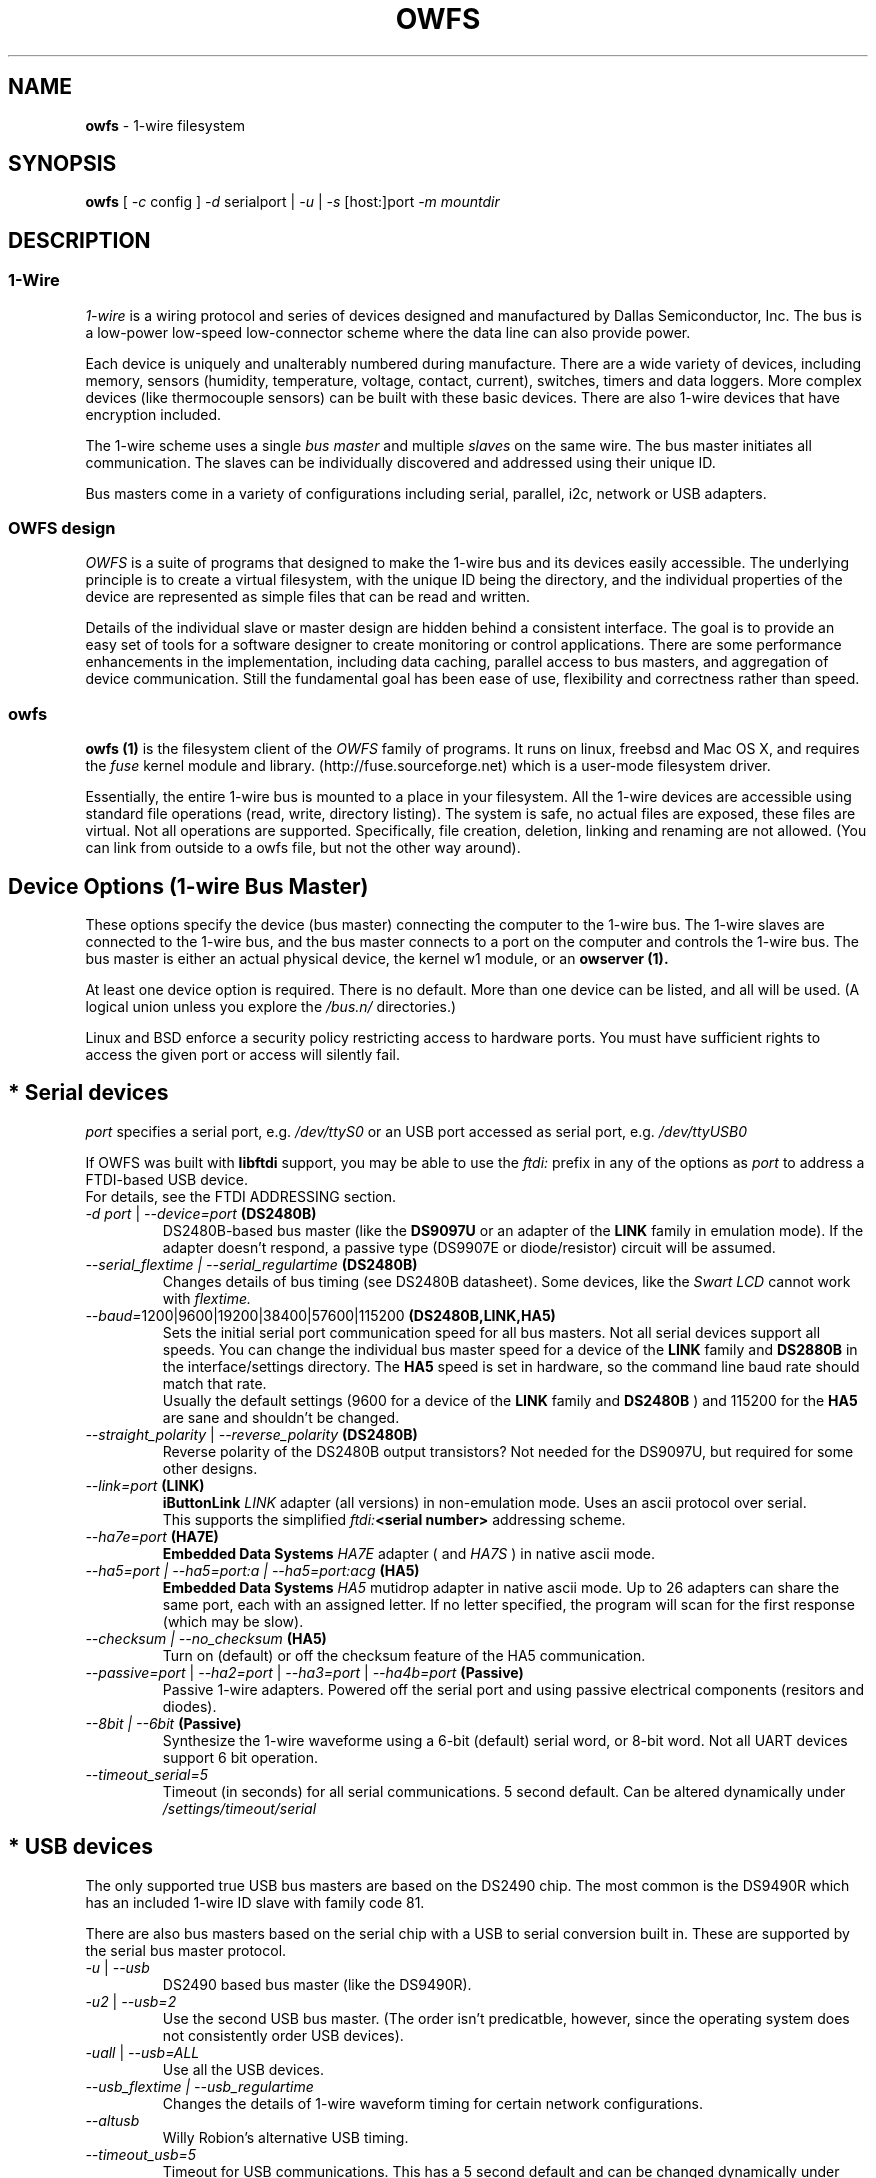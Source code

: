 '\"
'\" Copyright (c) 2003-2004 Paul H Alfille, MD
'\" (paul.alfille@gmail.com)
'\"
'\" Program manual page for the OWFS -- 1-wire filesystem package
'\" Based on Dallas Semiconductor, Inc's datasheets, and trial and error.
'\"
'\" Free for all use. No warranty. None. Use at your own risk.
'\"
.TH OWFS 1 2004 "OWFS Manpage" "One-Wire File System"
.SH NAME
.B owfs
\- 1-wire filesystem
.SH SYNOPSIS
.B owfs
'\"
'\" Copyright (c) 2003-2004 Paul H Alfille, MD
'\" (paul.alfille@gmail.com)
'\"
'\" Program manual page for the OWFS -- 1-wire filesystem package
'\" Based on Dallas Semiconductor, Inc's datasheets, and trial and error.
'\"
'\" Free for all use. No warranty. None. Use at your own risk.
'\"
[
.I \-c
config ]
.I \-d
serialport |
.I \-u
|
.I \-s
[host:]port
.I \-m mountdir
.SH "DESCRIPTION"
'\"
'\" Copyright (c) 2003-2004 Paul H Alfille, MD
'\" (paul.alfille@gmail.com)
'\"
'\" Program manual page for the OWFS -- 1-wire filesystem package
'\" Based on Dallas Semiconductor, Inc's datasheets, and trial and error.
'\"
'\" Free for all use. No warranty. None. Use at your own risk.
'\"
.SS 1-Wire
.I 1-wire 
is a wiring protocol and series of devices designed and manufactured
by Dallas Semiconductor, Inc. The bus is a low-power low-speed low-connector
scheme where the data line can also provide power.
.PP
Each device is uniquely and unalterably numbered during manufacture. There are a wide variety
of devices, including memory, sensors (humidity, temperature, voltage,
contact, current), switches, timers and data loggers. More complex devices (like
thermocouple sensors) can be built with these basic devices. There are also
1-wire devices that have encryption included.
.PP
The 1-wire scheme uses a single 
.I bus master
and multiple
.I slaves
on the same wire. The bus master initiates all communication. The slaves can be 
individually discovered and addressed using their unique ID.
.PP
Bus masters come in a variety of configurations including serial, parallel, i2c, network or USB
adapters.
.SS OWFS design
.I OWFS
is a suite of programs that designed to make the 1-wire bus and its
devices easily accessible. The underlying principle is to create a virtual
filesystem, with the unique ID being the directory, and the individual
properties of the device are represented as simple files that can be read and written.
.PP 
Details of the individual slave or master design are hidden behind a consistent interface. The goal is to 
provide an easy set of tools for a software designer to create monitoring or control applications. There 
are some performance enhancements in the implementation, including data caching, parallel access to bus 
masters, and aggregation of device communication. Still the fundamental goal has been ease of use, flexibility
and correctness rather than speed.
.SS owfs
.B owfs (1)
is the filesystem client of the 
.I OWFS
family of programs. It runs on linux, freebsd and Mac OS X, and requires the 
.I fuse
kernel module and library. (http://fuse.sourceforge.net) which is a user-mode filesystem driver.
.PP
Essentially, the entire 1-wire bus is mounted to a place in your filesystem. All the 1-wire devices are accessible using standard file operations (read, write, directory listing). The system is safe, no actual files are exposed, these files are virtual. Not all operations are supported. Specifically, file creation, deletion, linking and renaming are not allowed. (You can link from outside to a owfs file, but not the other way around).
'\"
'\" Copyright (c) 2003-2004 Paul H Alfille, MD
'\" (paul.alfille@gmail.com)
'\"
'\" Program manual page for the OWFS -- 1-wire filesystem package
'\" Based on Dallas Semiconductor, Inc's datasheets, and trial and error.
'\"
'\" Free for all use. No warranty. None. Use at your own risk.
'\"
.SH "Device Options (1-wire Bus Master)"
These options specify the device (bus master) connecting the computer to the 1-wire bus. The 1-wire slaves are connected to the 1-wire bus, and the bus master connects to a port on the computer and controls the 1-wire bus. The bus master is either an actual physical device, the kernel w1 module, or an 
.B owserver (1). 
.P
At least one device option is required. There is no default. More than one device can be listed, and all will be used. (A logical union unless you explore the \fI/bus.n/\fR directories.)
.P
Linux and BSD enforce a security policy restricting access to hardware ports. You must have sufficient rights to access the given port or access will silently fail.
.SH "* Serial devices"
.I port 
specifies a serial port, e.g. 
.I /dev/ttyS0
or an USB port accessed as serial port, e.g. \fI/dev/ttyUSB0\fR
.P
If OWFS was built with \fBlibftdi\fR support, you may be able to use the
.I ftdi:
prefix in any of the options as \fIport\fR to address a FTDI-based USB device.
.br
For details, see the FTDI ADDRESSING section.
.TP
\fI-d port\fI \fR|\fR \fI--device=port\fI \fB(DS2480B)\fB
DS2480B-based bus master (like the \fBDS9097U\fR or an adapter of the \fBLINK\fR family in emulation mode). If the adapter doesn't respond, a passive type (DS9907E or diode/resistor) circuit will be assumed.
.TP
.I --serial_flextime | --serial_regulartime \fB(DS2480B)\fB
.br
Changes details of bus timing (see DS2480B datasheet). Some devices, like the
.I Swart LCD
cannot work with
.I flextime.
.TP
\fI--baud=\fI\fR1200|9600|19200|38400|57600|115200\fR \fB(DS2480B,LINK,HA5)\fB
Sets the initial serial port communication speed for all bus masters. Not all serial devices support all speeds. You can change the individual bus master speed for a device of the
.B LINK
family and
.B DS2880B
in the interface/settings directory. The
.B HA5
speed is set in hardware, so the command line baud rate should match that rate.
.br
Usually the default settings (9600 for a device of the
.B LINK
family and
.B DS2480B
) and 115200 for the
.B HA5
are sane and shouldn't be changed.
.TP
\fI--straight_polarity\fI  \fR|\fR \fI--reverse_polarity\fI \fB(DS2480B)\fB
Reverse polarity of the DS2480B output transistors? Not needed for the DS9097U, but required for some other designs.
.TP
\fI--link=port\fI \fB(LINK)\fB
.B iButtonLink
.I LINK
adapter (all versions) in non-emulation mode. Uses an ascii protocol over serial.
.br
This supports the simplified \fIftdi:\fB<serial number>\fR addressing scheme.
.TP
\fI--ha7e=port\fI \fB(HA7E)\fB
.B Embedded Data Systems
.I HA7E
adapter ( and
.I HA7S
) in native ascii mode.
.TP
\fI\-\-ha5=port | \-\-ha5=port:a | \-\-ha5=port:acg\fI \fB(HA5)\fB
.B Embedded Data Systems
.I HA5
mutidrop adapter in native ascii mode. Up to 26 adapters can share the same port, each with an assigned letter. If no letter specified, the program will scan for the first response (which may be slow).
.TP
.I --checksum | --no_checksum \fB(HA5)\fB
.br
Turn on (default) or off the checksum feature of the HA5 communication. 
.TP
\fI--passive=port\fR | \fI--ha2=port\fR | \fI--ha3=port\fR | \fI--ha4b=port \fB(Passive)\fB
Passive 1-wire adapters. Powered off the serial port and using passive electrical components (resitors and diodes).
.TP
.I --8bit | --6bit \fB(Passive)\fB
.br
Synthesize the 1-wire waveforme using a 6-bit (default) serial word, or 8-bit word. Not all UART devices support 6 bit operation.
.TP
\fI--timeout_serial=5\fI
Timeout (in seconds) for all serial communications. 5 second default. Can be altered dynamically under 
.I /settings/timeout/serial
.SH "* USB devices"
The only supported true USB bus masters are based on the DS2490 chip. The most common is the DS9490R which has an included 1-wire ID slave with family code 81.
.P
There are also bus masters based on the serial chip with a USB to serial conversion built in. These are supported by the serial bus master protocol. 
.TP
.I \-u  \fR|\ \fI\-\-usb
DS2490 based bus master (like the DS9490R).
.TP
.I \-u2  \fR|\ \fI\-\-usb=2
Use the second USB bus master. (The order isn't predicatble, however, since the operating system does not consistently order USB devices).
.TP
.I \-uall  \fR|\ \fI\-\-usb=ALL
Use all the USB devices.
.TP
.I \-\-usb_flextime | \-\-usb_regulartime
Changes the details of 1-wire waveform timing for certain network configurations.
.TP
.I \-\-altusb
Willy Robion's alternative USB timing. 
.TP
.I \-\-timeout_usb=5
Timeout for USB communications. This has a 5 second default and can be changed dynamically under
.I /settings/timeout/usb
.SH "* I2C devices"
I2C is  2 wire protocol used for chip-to-chip communication. The bus masters:
.I DS2482-100, DS2482-101
and
.I DS2482-800
can specify (via pin voltages) a subset of addresses on the i2c bus. Those choices are
.P
.I i2c_address
.TP
0,1,2,3
0x18,0x19,0x1A,0x1B
.TP
4,5,6,7
0x1C,0x1D,0x1E,0x1F (DS2482-800 only)
.P
.I port
for i2c masters have the form 
.I /dev/i2c-0, /dev/i2c-1, ...
.TP
\fI\-d port\fR | \fI\-\-device=port
This simple form only permits a specific 
.I port 
and the first available
.I i2c_address
.TP
\fI\-\-i2c=port\fR | \fI\-\-i2c=port:i2c_address\fR | \fI\-\-i2c=port:ALL
Specific i2c
.I port
and the
.I i2c_address
is either the first, specific, or all or them. The 
.I i2c_address
is 0,1,2,...
.TP
\fI\-\-i2c\fR | \fI\-\-i2c=:\fR | \fI\-\-i2c=ALL:ALL
Search the available i2c buses for either the first, the first, or every i2c adapter.
.P
The
.I DS2482-800
masters 8 1-wire buses and so will generate 8
.I /bus.n
entries.
.SH "* Network devices"
These bus masters communicate via the tcp/ip network protocol and so can be located anywhere on the network.
The
.I network_address
is of the form tcp_address:port
.P
E.g. 192.168.0.1:3000 or localhost:3000
.TP
.I \-\-link=network_address
LinkHubE network LINK adapter by 
.B iButtonLink
.TP
.I \-\-ha7net=network_address | \-\-ha7net
HA7Net network 1-wire adapter with specified tcp address or discovered by udp multicast. By
.B Embedded Data Systems
.br
.I \-\-timeout_ha7=60
specific timeout for HA7Net communications (60 second default).
.TP
.I \-\-etherweather=network_address
Etherweather adapter
.TP
\fI\-s network_address\fR | \fI\-\-server=network_address
Location of an
.B owserver (1)
program that talks to the 1-wire bus. The default port is 4304.
.TP
.I \-\-timeout_network=5
Timeout for network bus master communications. This has a 1 second default and can be changed dynamically under
.I /settings/timeout/network
.SH "* Simulated devices"
Used for testing and development. No actual hardware is needed. Useful for separating the hardware development from the rest of the software design.
.TP
.I devices
is a list of comma-separated 1-wire devices in the following formats. Note that a valid CRC8 code is created automatically.
.TP
10,05,21
Hexadecimal
.I family codes
(the DS18S20, DS2405 and DS1921 in this example).
.TP
10.12AB23431211
A more complete hexadecimal unique address. Useful when an actual hardware device should be simulated.
.TP
DS2408,DS2489
The 1-wire device name. (Full ID cannot be speciifed in this format).
.TP
.I \-\-fake=devices
Random address and random values for each read. The device ID is also random (unless specified).
.TP
.I \-\-temperature_low=12 \-\-temperature_high=44
Specify the temperature limits for the
.I fake
adapter simulation. These should be in the same temperature scale that is specified in the command line. It is possible to change the limits dynamically for each adapter under
.I /bus.x/interface/settings/simulated/[temperature_low|temperature_high]
.TP
.I \-\-tester=devices
Predictable address and predictable values for each read. (See the website for the algorhythm).
.SH "* w1 kernel module"
This a linux-specific option for using the operating system's access to bus masters. Root access is required and the implementation was still in progress as of owfs v2.7p12 and linux 2.6.30.
.P
Bus masters are recognized and added dynamically. Details of the physical bus master are not accessible, bu they include USB, i2c and a number of GPIO designs on embedded boards.
.P
Access is restrict to superuser due to the netlink broadcast protocol employed by w1. Multitasking must be configured (threads) on the compilation.
.TP
.I \-\-w1
Use the linux kernel w1 virtual bus master.
.TP
.I \-\-timeout_w1=10
Timeout for w1 netlink communications. This has a 10 second default and can be changed dynamically under
.I /settings/timeout/w1
.SH "FTDI ADDRESSING"
FTDI is a brand of USB-to-serial chips which are very common. If your serial device is connected via a USB serial dongle based on a FTDI chip, or if your 
adapter uses a built-in FTDI USB chip (for example, the LinkUSB), you can use this FTDI addressing.
.P
The main benefit with this mode of access is that we can decrease the communication delay, yielding twice as fast 1-Wire communication in many cases.
.P
The following values for \fIport\fR can be used to identify a specific FTDI port in several of the serial devices options.
.br
Note that this requires that OWFS is built with libftdi support, which might not be the case in standard repositories.
.TP
\fIftdi:d:\fB<device-node>\fB
path of bus and device-node (e.g. "003/001") within usb device tree
(usually at /proc/bus/usb/ or /dev/bus/usb/)
.TP
\fIftdi:i:\fI\fB<vendor>:<product>\fB
first device with given vendor and product id, ids can be decimal, octal
(preceded by "0") or hex (preceded by "0x")
.TP
\fIftdi:i:\fI\fB<vendor>:<product>:<index>\fB
as above with index being the number of the device (starting with 0)
if there are more than one
.TP
\fIftdi:s:\fI\fB<vendor>:<product>:<serial number>\fB
the device with given vendor id, product id and serial number string
.P
The above formats are parsed fully by libftdi (minus the \fIftdi:\fR prefix).
.SS Simplified device \fBserial-only\fB support
An additional format is supported, for certain bus types. This only specifies the USB serial number.
.TP
\fIftdi:\fI\fB<serial number>\fB
Identifies a FTDI device by serial number only.
Currently, this is only valid for the VID/PID found on the LinkUSB (i.e. --link).
Note that those VID/PID's are the default for any FT232R device, and in no way exclusive
to LinkUSB.
.SS Permsissions
In order to run \fBowserver (1)\fR without root privileges - as you should, you must have sufficient permissions to the raw USB node your adapter is connected to e.g. "003/001" (usually at /proc/bus/usb/ or /dev/bus/usb/).
.P
An easy way to achieve this would be using \fBchown (1)\fR:
.TP
\fBsudo chown :<your user> /dev/bus/usb/003/001
changes the group of the raw USB node "003/001" from default "root" to "<your user>"
.P
You can also write a \fBudev (1)\fR rule for your adapter:
.TP
\fBSUBSYSTEM=="usb", DRIVER=="usb", ATTR{idVendor}=="0403", ATTR{idProduct}=="6001", ATTR{serial}=="AK0048A0", GROUP="owsrv"\fR
saved as a file e.g. "10-FTDI-LinkUSB.rules" in "/etc/udev/rules.d/", this rule will automate the process of changing the group to "owsrv" of the raw USB node the LinkUSB adapter with S/N:AK0048A0 is connected to.
.SS Serial USB node
Communication in FTDI mode accesses the RAW USB node and NOT the serial USB node your OS might have created automatically e.g. /dev/ttyUSB0.
.br
As a side effect, if existing, the serial USB node e.g. /dev/ttyUSB0 is removed on successful starting of \fBowserver (1)\fR. After it's termination un- and re-plugging the adapter, or un- and reloading of the module ftdi_sio will recreate the serial USB node.
.SS Finding FTDI related information on your USB adapter
\fBowusbprobe\fR is THE tool to find the information needed for direct FTDI addressing
.br
However this tool might not yet be packaged in your version. Alternatively you can also use lsusb to find the usb node your adapter is connected to, and then use lsusb again on this very node:
.TP
\fBsudo lsusb -D /path/to/your/raw/USB/device/node  |egrep "idVendor|idProduct|iSerial"
sudo is necessary to get the value of iSerial field, if the permissions are still unchanged
.SS Examples FTDI addressing
.TP
\fBowserver -d ftdi:s:0x0403:0x6001:A800bXHr\fR
starts owserver with a LinkUSB (VID:0x0403,PID:0x6001,S/N:A800bXHr) as bus master in DS2480B-based emulation mode with direct FTDI access
.TP
\fBowserver --link=ftdi:A800bXHr\fR
starts owserver with a LinkUSB (S/N:A800bXHr) as bus master identified by serial number only in native mode with direct FTDI access
.SH SPECIFIC OPTIONS
.SS \-m \-\-mountpoint=directory_path
Path of a directory to mount the 1-wire file system
.PP
The mountpoint is required. There is no default.
.SS \-\-allow_other
Shorthand for fuse mount option "\-o allow_other"  Allows uther users to see the fuse (owfs) mount point and file system. Requires a setting in /etc/fuse.conf as well.
.SS \-\-fuse-opt "options"
Sends options to the fuse-mount process. Options should be quoted, e.g. "\"\-o allow_other\"" .
'\"
'\" Copyright (c) 2003-2004 Paul H Alfille, MD
'\" (paul.alfille@gmail.com)
'\"
'\" Program manual page for the OWFS -- 1-wire filesystem package
'\" Based on Dallas Semiconductor, Inc's datasheets, and trial and error.
'\"
'\" Free for all use. No warranty. None. Use at your own risk.
'\"
.SH TEMPERATURE SCALE OPTIONS
.SS \-C \-\-Celsius 
.SS \-F \-\-Fahrenheit 
.SS \-K \-\-Kelvin 
.SS \-R \-\-Rankine
Temperature scale used for data output. Celsius is the default.
.PP
Can also be changed within the program at
.I /settings/units/temperature_scale
'\"
'\" Copyright (c) 2003-2004 Paul H Alfille, MD
'\" (paul.alfille@gmail.com)
'\"
'\" Program manual page for the OWFS -- 1-wire filesystem package
'\" Based on Dallas Semiconductor, Inc's datasheets, and trial and error.
'\"
'\" Free for all use. No warranty. None. Use at your own risk.
'\"
.SH PRESSURE SCALE OPTIONS
.SS \-\-mbar (default) 
.SS \-\-atm
.SS \-\-mmHg 
.SS \-\-inHg
.SS \-\-psi 
.SS \-\-Pa
Pressure scale used for data output. Millibar is the default.
.PP
Can also be changed within the program at
.I /settings/units/pressure_scale

'\"
'\" Copyright (c) 2003-2004 Paul H Alfille, MD
'\" (paul.alfille@gmail.com)
'\"
'\" Program manual page for the OWFS -- 1-wire filesystem package
'\" Based on Dallas Semiconductor, Inc's datasheets, and trial and error.
'\"
'\" Free for all use. No warranty. None. Use at your own risk.
'\"
.SH FORMAT OPTIONS
Choose the representation of the 1-wire unique identifiers. OWFS uses these identifiers as unique directory names.
.PP
Although several display formats are selectable, all must be in 
.I family-id-crc8
form, unlike some other programs and the labelling on iButtons, which are
.I crc8-id-family
form.
.SS \-f \-\-format="f[.]i[[.]c]"
Display format for the 1-wire devices. Each device has a 8byte address, consisting of:
.TP
.I f
family code, 1 byte
.TP
.I i
ID number, 6 bytes
.TP
.I c
CRC checksum, 1 byte
.PP
Possible formats are
.I f.i
(default, 01.A1B2C3D4E5F6),
.I fi fic f.ic f.i.c
and
.I fi.c
.PP
All formats are accepted as input, but the output will be in the specified format.
.PP
The address elements can be retrieved from a device entry in owfs by the 
.I family, id and crc8
properties, and as a whole with
.I address.
The reversed id and address can be retrieved as
.I r_id
and 
.I r_address.
'\"
'\" Copyright (c) 2003-2004 Paul H Alfille, MD
'\" (paul.alfille@gmail.com)
'\"
'\" Program manual page for the OWFS -- 1-wire filesystem package
'\" Based on Dallas Semiconductor, Inc's datasheets, and trial and error.
'\"
'\" Free for all use. No warranty. None. Use at your own risk.
'\"
.SH JOB CONTROL OPTIONS
.SS \-r \-\-readonly
.SS \-w \-\-write
Do we allow writing to the 1-wire bus (writing memory, setting switches, limits, PIOs)? The
.I write
option is available for symmetry, it's the default.
.SS \-P \-\-pid-file "filename"
Places the PID -- process ID of owfs into the specified filename. Useful for startup scripts control.
.SS \-\-background | \-\-foreground
Whether the program releases the console and runs in the
.I background
after evaluating command line options.
.I background
is the default.
.SS \-\-error_print=0|1|2|3
.TP
.I =0
default mixed destination: stderr foreground / syslog background
.TP
.I =1
syslog only
.TP
.I =2
stderr only
.TP
.I =3
/dev/null (quiet mode).
.SS \-\-error_level=0..9
.TP
.I =0
default errors only
.TP
.I =1
connections/disconnections
.TP
.I =2
all high level calls
.TP
.I =3
data summary for each call
.TP
.I =4
details level
.TP
.I >4
debugging chaff
.PP
.I --error_level=9
produces a lot of output
'\"
'\" Copyright (c) 2003-2004 Paul H Alfille, MD
'\" (paul.alfille@gmail.com)
'\"
'\" Program manual page for the OWFS -- 1-wire filesystem package
'\" Based on Dallas Semiconductor, Inc's datasheets, and trial and error.
'\"
'\" Free for all use. No warranty. None. Use at your own risk.
'\"
.SH CONFIGURATION FILE
.SS -c file | --configuration file
Name of an
.B owfs (5)
configuration file with more command line parameters

'\"
'\" Copyright (c) 2003-2004 Paul H Alfille, MD
'\" (paul.alfille@gmail.com)
'\"
'\" Program manual page for the OWFS -- 1-wire filesystem package
'\" Based on Dallas Semiconductor, Inc's datasheets, and trial and error.
'\"
'\" Free for all use. No warranty. None. Use at your own risk.
'\"
.SH HELP OPTIONS
See also this man page and the web site http://www.owfs.org
.SS \-h \-\-help=[device|cache|program|job|temperature]
Shows basic summary of options.
.TP
.I device
1-wire bus master options
.TP
.I cache
cache and communication size and timing
.TP
.I program
mountpoint or TCP server settings
.TP
.I job
control and debugging options
.TP
.I temperature
Unique ID display format and temperature scale
.SS \-V \-\-version
.I Version
of this program and related libraries.
'\"
'\" Copyright (c) 2003-2004 Paul H Alfille, MD
'\" (paul.alfille@gmail.com)
'\"
'\" Program manual page for the OWFS -- 1-wire filesystem package
'\" Based on Dallas Semiconductor, Inc's datasheets, and trial and error.
'\"
'\" Free for all use. No warranty. None. Use at your own risk.
'\"
.SH TIME OPTIONS
Timeouts for the bus masters were previously listed in
.I Device options.
Timeouts for the cache affect the time that data stays in memory. Default values are shown.
.SS --timeout_volatile=15
Seconds until a 
.I volatile 
property expires in the cache. Volatile properties are those (like temperature) that change on their own.
.PP
Can be changed dynamically at 
.I /settings/timeout/volatile
.SS --timeout_stable=300
Seconds until a 
.I stable 
property expires in the cache. Stable properties are those that shouldn't change unless explicitly changed. Memory contents for example.
.PP
Can be changed dynamically at 
.I /settings/timeout/stable
.SS --timeout_directory=60
Seconds until a 
.I directory 
listing expires in the cache. Directory lists are the 1-wire devices found on the bus.
.PP
Can be changed dynamically at 
.I /settings/timeout/directory
.SS --timeout_presence=120
Seconds until the
.I presence
and bus location of a 1-wire device expires in the cache.
.PP
Can be changed dynamically at 
.I /settings/timeout/presence
.P
.B There are also timeouts for specific program responses:
.SS --timeout_server=5
Seconds until the expected response from the
.B owserver (1)
is deemed tardy.
.PP
Can be changed dynamically at 
.I /settings/timeout/server
.SS --timeout_ftp=900
Seconds that an ftp session is kept alive.
.PP
Can be changed dynamically at 
.I /settings/timeout/ftp
.SH EXAMPLE
.TP
owfs \-d /dev/ttyS0 \-m /mnt/1wire
Bus master on serial port
.TP
owfs \-F \-u \-m /mnt/1wire
USB adapter, temperatures reported in Fahrenheit
.TP
owfs \-s 10.0.1.2:4304 \-m /mnt/1wire
Connect to an 
.B owserver (1)
process that was started on another machine at tcp port 4304
.SH SEE ALSO
.SS Programs
.B owfs (1) owhttpd (1) owftpd (1) owserver (1)
.B owdir (1) owread (1) owwrite (1) owpresent (1)
.B owtap (1)
.SS Configuration and testing
.B owfs (5) owfs.aliasfile (5) owtap (1) owmon (1)
.SS Language bindings
.B owtcl (3) owperl (3) owcapi (3)
.SS Clocks
.B DS1427 (3) DS1904(3) DS1994 (3) DS2404 (3) DS2404S (3) DS2415 (3) DS2417 (3)
.SS ID
.B DS2401 (3) DS2411 (3) DS1990A (3)
.SS Memory
.B DS1982 (3) DS1985 (3) DS1986 (3) DS1991 (3) DS1992 (3) DS1993 (3) DS1995 (3) DS1996 (3) DS2430A (3) DS2431 (3) DS2433 (3) DS2502 (3) DS2506 (3) DS28E04 (3) DS28EC20 (3)
.SS Switches
.B DS2405 (3) DS2406 (3) DS2408 (3) DS2409 (3) DS2413 (3) DS28EA00 (3)
.SS Temperature
.B DS1822 (3) DS1825 (3) DS1820 (3) DS18B20 (3) DS18S20 (3) DS1920 (3) DS1921 (3) DS1821 (3) DS28EA00 (3) DS28E04 (3)
.SS Humidity
.B DS1922 (3)
.SS Voltage
.B DS2450 (3)
.SS Resistance
.B DS2890 (3)
.SS Multifunction (current, voltage, temperature)
.B DS2436 (3) DS2437 (3) DS2438 (3) DS2751 (3) DS2755 (3) DS2756 (3) DS2760 (3) DS2770 (3) DS2780 (3) DS2781 (3) DS2788 (3) DS2784 (3)
.SS Counter
.B DS2423 (3)
.SS LCD Screen
.B LCD (3) DS2408 (3)
.SS Crypto
.B DS1977 (3)
.SS Pressure
.B DS2406 (3) -- TAI8570
.SH AVAILABILITY
http://www.owfs.org
.SH AUTHOR
Paul Alfille (paul.alfille@gmail.com)

